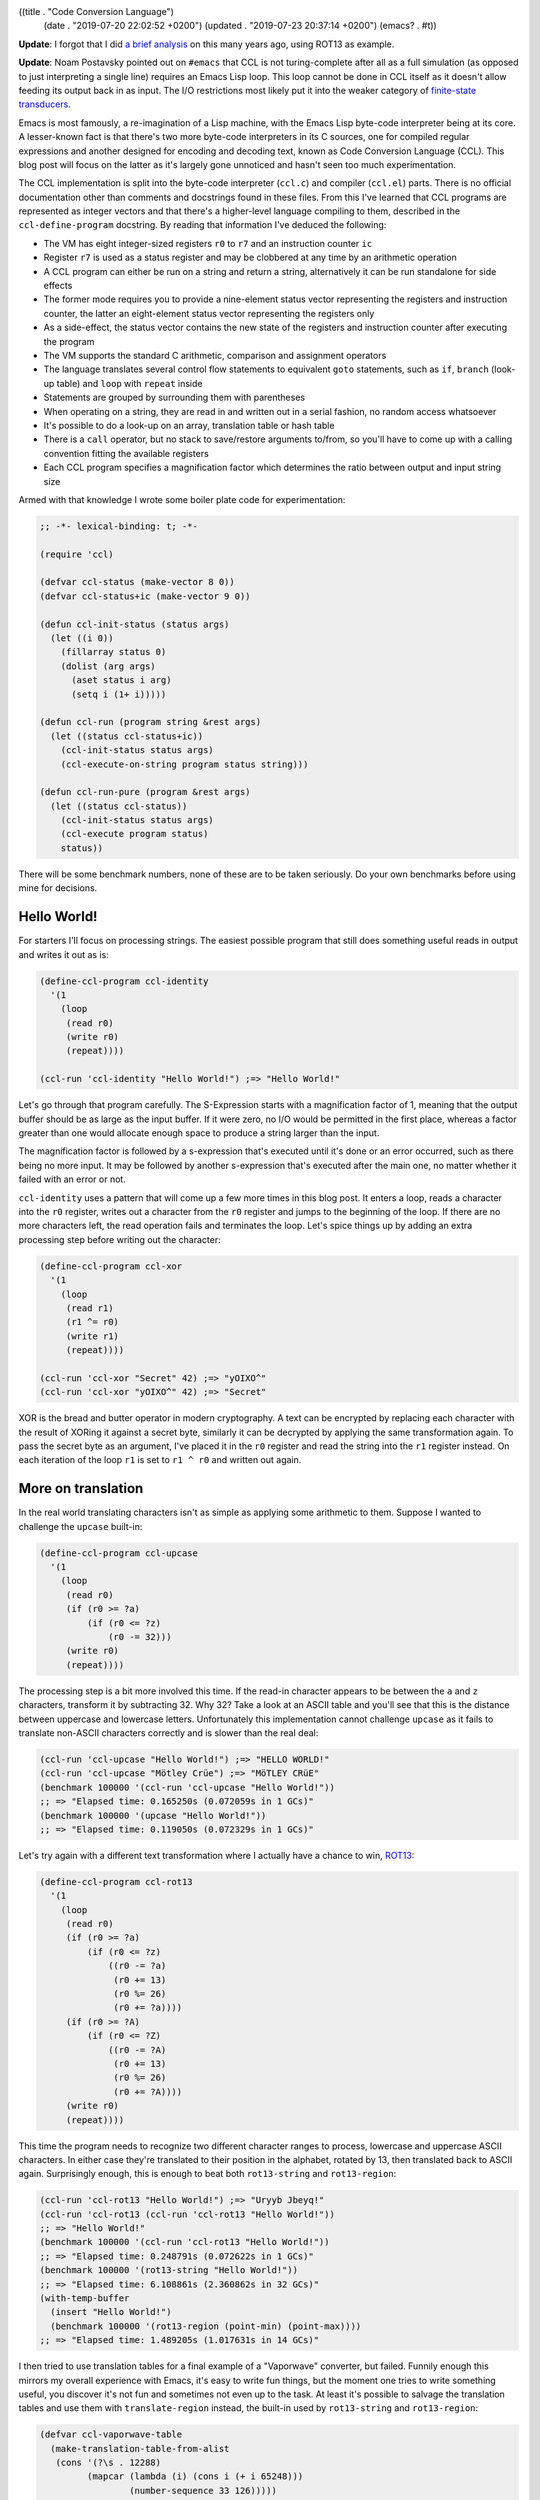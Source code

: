 ((title . "Code Conversion Language")
 (date . "2019-07-20 22:02:52 +0200")
 (updated . "2019-07-23 20:37:14 +0200")
 (emacs? . #t))

**Update**: I forgot that I did `a brief analysis
<https://gist.github.com/wasamasa/e5f0489676e7ac769e91>`_ on this many
years ago, using ROT13 as example.

**Update**: Noam Postavsky pointed out on ``#emacs`` that CCL is not
turing-complete after all as a full simulation (as opposed to just
interpreting a single line) requires an Emacs Lisp loop.  This loop
cannot be done in CCL itself as it doesn't allow feeding its output
back in as input.  The I/O restrictions most likely put it into the
weaker category of `finite-state transducers`_.

Emacs is most famously, a re-imagination of a Lisp machine, with the
Emacs Lisp byte-code interpreter being at its core.  A lesser-known
fact is that there's two more byte-code interpreters in its C sources,
one for compiled regular expressions and another designed for encoding
and decoding text, known as Code Conversion Language (CCL).  This blog
post will focus on the latter as it's largely gone unnoticed and
hasn't seen too much experimentation.

The CCL implementation is split into the byte-code interpreter
(``ccl.c``) and compiler (``ccl.el``) parts.  There is no official
documentation other than comments and docstrings found in these files.
From this I've learned that CCL programs are represented as integer
vectors and that there's a higher-level language compiling to them,
described in the ``ccl-define-program`` docstring.  By reading that
information I've deduced the following:

- The VM has eight integer-sized registers ``r0`` to ``r7`` and an
  instruction counter ``ic``
- Register ``r7`` is used as a status register and may be clobbered at
  any time by an arithmetic operation
- A CCL program can either be run on a string and return a string,
  alternatively it can be run standalone for side effects
- The former mode requires you to provide a nine-element status vector
  representing the registers and instruction counter, the latter an
  eight-element status vector representing the registers only
- As a side-effect, the status vector contains the new state of the
  registers and instruction counter after executing the program
- The VM supports the standard C arithmetic, comparison and assignment
  operators
- The language translates several control flow statements to
  equivalent ``goto`` statements, such as ``if``, ``branch`` (look-up
  table) and ``loop`` with ``repeat`` inside
- Statements are grouped by surrounding them with parentheses
- When operating on a string, they are read in and written out in a
  serial fashion, no random access whatsoever
- It's possible to do a look-up on an array, translation table or hash
  table
- There is a ``call`` operator, but no stack to save/restore arguments
  to/from, so you'll have to come up with a calling convention fitting
  the available registers
- Each CCL program specifies a magnification factor which determines
  the ratio between output and input string size

Armed with that knowledge I wrote some boiler plate code for
experimentation:

.. code:: elisp

    ;; -*- lexical-binding: t; -*-

    (require 'ccl)

    (defvar ccl-status (make-vector 8 0))
    (defvar ccl-status+ic (make-vector 9 0))

    (defun ccl-init-status (status args)
      (let ((i 0))
        (fillarray status 0)
        (dolist (arg args)
          (aset status i arg)
          (setq i (1+ i)))))

    (defun ccl-run (program string &rest args)
      (let ((status ccl-status+ic))
        (ccl-init-status status args)
        (ccl-execute-on-string program status string)))

    (defun ccl-run-pure (program &rest args)
      (let ((status ccl-status))
        (ccl-init-status status args)
        (ccl-execute program status)
        status))

There will be some benchmark numbers, none of these are to be taken
seriously.  Do your own benchmarks before using mine for decisions.

Hello World!
------------

For starters I'll focus on processing strings.  The easiest possible
program that still does something useful reads in output and writes
it out as is:

.. code:: elisp

    (define-ccl-program ccl-identity
      '(1
        (loop
         (read r0)
         (write r0)
         (repeat))))

    (ccl-run 'ccl-identity "Hello World!") ;=> "Hello World!"

Let's go through that program carefully.  The S-Expression starts with
a magnification factor of 1, meaning that the output buffer should be
as large as the input buffer.  If it were zero, no I/O would be
permitted in the first place, whereas a factor greater than one would
allocate enough space to produce a string larger than the input.

The magnification factor is followed by a s-expression that's executed
until it's done or an error occurred, such as there being no more
input.  It may be followed by another s-expression that's executed
after the main one, no matter whether it failed with an error or not.

``ccl-identity`` uses a pattern that will come up a few more times in
this blog post.  It enters a loop, reads a character into the ``r0``
register, writes out a character from the ``r0`` register and jumps to
the beginning of the loop.  If there are no more characters left, the
read operation fails and terminates the loop.  Let's spice things up
by adding an extra processing step before writing out the character:

.. code:: elisp

    (define-ccl-program ccl-xor
      '(1
        (loop
         (read r1)
         (r1 ^= r0)
         (write r1)
         (repeat))))

    (ccl-run 'ccl-xor "Secret" 42) ;=> "yOIXO^"
    (ccl-run 'ccl-xor "yOIXO^" 42) ;=> "Secret"

XOR is the bread and butter operator in modern cryptography.  A text
can be encrypted by replacing each character with the result of XORing
it against a secret byte, similarly it can be decrypted by applying
the same transformation again.  To pass the secret byte as an
argument, I've placed it in the ``r0`` register and read the string
into the ``r1`` register instead.  On each iteration of the loop
``r1`` is set to ``r1 ^ r0`` and written out again.

More on translation
-------------------

In the real world translating characters isn't as simple as applying
some arithmetic to them.  Suppose I wanted to challenge the
``upcase`` built-in:

.. code:: elisp

    (define-ccl-program ccl-upcase
      '(1
        (loop
         (read r0)
         (if (r0 >= ?a)
             (if (r0 <= ?z)
                 (r0 -= 32)))
         (write r0)
         (repeat))))

The processing step is a bit more involved this time.  If the read-in
character appears to be between the ``a`` and ``z`` characters,
transform it by subtracting 32.  Why 32?  Take a look at an ASCII
table and you'll see that this is the distance between uppercase and
lowercase letters.  Unfortunately this implementation cannot challenge
``upcase`` as it fails to translate non-ASCII characters correctly and
is slower than the real deal:

.. code:: elisp

    (ccl-run 'ccl-upcase "Hello World!") ;=> "HELLO WORLD!"
    (ccl-run 'ccl-upcase "Mötley Crüe") ;=> "MöTLEY CRüE"
    (benchmark 100000 '(ccl-run 'ccl-upcase "Hello World!"))
    ;; => "Elapsed time: 0.165250s (0.072059s in 1 GCs)"
    (benchmark 100000 '(upcase "Hello World!"))
    ;; => "Elapsed time: 0.119050s (0.072329s in 1 GCs)"

Let's try again with a different text transformation where I actually
have a chance to win, ROT13_:

.. code:: elisp

    (define-ccl-program ccl-rot13
      '(1
        (loop
         (read r0)
         (if (r0 >= ?a)
             (if (r0 <= ?z)
                 ((r0 -= ?a)
                  (r0 += 13)
                  (r0 %= 26)
                  (r0 += ?a))))
         (if (r0 >= ?A)
             (if (r0 <= ?Z)
                 ((r0 -= ?A)
                  (r0 += 13)
                  (r0 %= 26)
                  (r0 += ?A))))
         (write r0)
         (repeat))))

This time the program needs to recognize two different character
ranges to process, lowercase and uppercase ASCII characters.  In
either case they're translated to their position in the alphabet,
rotated by 13, then translated back to ASCII again.  Surprisingly
enough, this is enough to beat both ``rot13-string`` and
``rot13-region``:

.. code:: elisp

    (ccl-run 'ccl-rot13 "Hello World!") ;=> "Uryyb Jbeyq!"
    (ccl-run 'ccl-rot13 (ccl-run 'ccl-rot13 "Hello World!"))
    ;; => "Hello World!"
    (benchmark 100000 '(ccl-run 'ccl-rot13 "Hello World!"))
    ;; => "Elapsed time: 0.248791s (0.072622s in 1 GCs)"
    (benchmark 100000 '(rot13-string "Hello World!"))
    ;; => "Elapsed time: 6.108861s (2.360862s in 32 GCs)"
    (with-temp-buffer
      (insert "Hello World!")
      (benchmark 100000 '(rot13-region (point-min) (point-max))))
    ;; => "Elapsed time: 1.489205s (1.017631s in 14 GCs)"

I then tried to use translation tables for a final example of a
"Vaporwave" converter, but failed.  Funnily enough this mirrors my
overall experience with Emacs, it's easy to write fun things, but the
moment one tries to write something useful, you discover it's not fun
and sometimes not even up to the task.  At least it's possible to
salvage the translation tables and use them with ``translate-region``
instead, the built-in used by ``rot13-string`` and ``rot13-region``:

.. code:: elisp

    (defvar ccl-vaporwave-table
      (make-translation-table-from-alist
       (cons '(?\s . 12288)
             (mapcar (lambda (i) (cons i (+ i 65248)))
                     (number-sequence 33 126)))))

    (defun vaporwave-it (string)
      (with-temp-buffer
        (insert string)
        (translate-region (point-min) (point-max) ccl-vaporwave-table)
        (buffer-string)))

    (vaporwave-it (upcase "aesthetic")) ;=> "ＡＥＳＴＨＥＴＩＣ"

Edging towards general-purpose computing
----------------------------------------

All examples so far have worked on text.  If you limit yourself to
numbers, you can solve some basic arithmetic problems.  Here's a
classic, calculating the factorial of a number:

.. code:: elisp

    (define-ccl-program ccl-factorial
      '(0
        ((r1 = 1)
         (loop
          (if r0
              ((r1 *= r0)
               (r0 -= 1)
               (repeat)))))))

    (defun factorial (n)
      (let ((acc 1))
        (while (not (zerop n))
          (setq acc (* acc n))
          (setq n (1- n)))
        acc))

While the regular version is more concise, the logic is nearly the
same in both.  Here's some numbers:

.. code:: elisp

    (aref (ccl-run-pure 'ccl-factorial 10) 1) ;=> 3628800
    (factorial 10) ;=> 3628800
    (benchmark 100000 '(ccl-run-pure 'ccl-factorial 10))
    ;; => "Elapsed time: 0.069063s"
    (benchmark 100000 '(factorial 10))
    ;; => "Elapsed time: 0.080212s"

This isn't nearly as much of a speed-up as I've hoped for.  Perhaps
CCL pays off more when doing arithmetic than for looping?  Another
explanation is that the Emacs Lisp byte-code compiler has an edge over
CCL's rather simple one.  Here's a more entertaining example, printing
out the lyrics of 99 Bottles of Beer on the Wall:

.. code:: elisp

    (define-ccl-program ccl-print-bottle-count
      '(1
        (if (r0 < 10)
            (write (r0 + ?0))
          ((write ((r0 / 10) + ?0))
           (write ((r0 % 10) + ?0))))))

    (define-ccl-program ccl-99-bottles
      '(1
        (loop
         (if (r0 > 2)
             ((call ccl-print-bottle-count)
              (write " bottles of beer on the wall, ")
              (call ccl-print-bottle-count)
              (write " bottles of beer.\n")
              (write "Take one down and pass it around, ")
              (r0 -= 1)
              (call ccl-print-bottle-count)
              (write " bottles of beer on the wall.\n\n")
              (repeat))
           ((write "2 bottles of beer on the wall, 2 bottles of beer.\n")
            (write "Take one down and pass it around, 1 bottle of beer on the wall.\n\n")
            (write "1 bottle of beer on the wall, 1 bottle of beer.\n")
            (write "Take one down and pass it around, no more bottles of beer on the wall.\n\n")
            (write "No more bottles of beer on the wall, no more bottles of beer.\n")
            (write "Go to the store and buy some more, 99 bottles of beer on the wall.\n"))))))

    (defun 99-bottles ()
      (with-output-to-string
        (let ((i 99))
          (while (> i 2)
            (princ (format "%d bottles of beer on the wall, %d bottles of beer.\n" i i))
            (princ (format "Take one down and pass it around, %d bottles of beer on the wall.\n\n" (1- i)))
            (setq i (- i 1))))
        (princ "2 bottles of beer on the wall, 2 bottles of beer.\n")
        (princ "Take one down and pass it around, 1 bottle of beer on the wall.\n\n")
        (princ "1 bottle of beer on the wall, 1 bottle of beer.\n")
        (princ "Take one down and pass it around, no more bottles of beer.\n\n")
        (princ "No more bottles of beer on the wall, no more bottles of beer.\n")
        (princ "Go to the store and buy some more, 99 bottles of beer on the wall.\n")))

This example shows a few more interesting things, generating text of
unknown length is rather hard, so I'm using the standard magnification
factor of 1 and estimate how big the buffer will be to create an
appropriately sized input string.  ``call`` is useful to not repeat
yourself, at the cost of having to carefully plan register usage.
Printing out the bottle count can be done if you're limiting yourself
to whole numbers up to 100, a generic solution is going to be hard
without random access to the output string.  The performance numbers
for this one are somewhat surprising:

.. code:: elisp

    (let ((input (make-string 15000 ?\s)))
      (benchmark 1000 '(ccl-run 'ccl-99-bottles input 99)))
    ;; => "Elapsed time: 0.301170s (0.217804s in 3 GCs)"
    (benchmark 1000 '(my-99-bottles))
    ;; => "Elapsed time: 1.735386s (0.507231s in 7 GCs)"

This doesn't make much sense.  Is using ``format`` that expensive?
It's hard to tell in advance whether CCL will make a noticable
difference or not.

But is it Turing-complete?
--------------------------

My experimentation so far left me wondering, is this language
turing-complete?  You can perform arithmetics, there's ``goto``, but
the I/O facilities, amount of registers and memory access are
limited.  The easiest way of proving this property is by implementing
another known turing-complete system on top of your current one.  I
researched a bit and found the following candidates:

- Brainfuck_: A classic, however it requires writable
  memory. Registers could be used for this, but you don't have many to
  play with.  You'd need the ``branch`` instruction to simulate the
  data pointer.
- subleq_: Implementing ``subleq`` looks easy, but suffers from the
  same problem as Brainfuck, it requires you to modify an arbitrary
  memory location.  I've found a compiler from a C subset to
  ``subleq`` that generates code operating beyond the handful of
  registers, so that's not an option either.
- `Rule 110`_: It's basically Game of Life, but one-dimensional and
  can be implemented in a serial fashion.  With some tricks it doesn't
  require random access either.  The proof of it being turing-complete
  looks painful, but whatever, I don't care.  It's perfect.  There are
  more elementary cellular automata, so I'll try to implement it in a
  generic fashion and demonstrate it on `Rule 90`_ which produces the
  `Sierpinski triangle`_.

.. code:: elisp

    (defmacro define-ccl-automaton (n)
      (let ((print-sym (intern (format "ccl-rule%d-print" n)))
            (rule-sym (intern (format "ccl-rule%d" n))))
        `(progn
           (define-ccl-program ,print-sym
             '(1
               ((r4 = 0)
                (if (r0 == ?1)
                    (r4 += 4))
                (if (r1 == ?1)
                    (r4 += 2))
                (if (r2 == ?1)
                    (r4 += 1))
                (branch r4
                        (write ,(if (zerop (logand n 1)) ?0 ?1))
                        (write ,(if (zerop (logand n 2)) ?0 ?1))
                        (write ,(if (zerop (logand n 4)) ?0 ?1))
                        (write ,(if (zerop (logand n 8)) ?0 ?1))
                        (write ,(if (zerop (logand n 16)) ?0 ?1))
                        (write ,(if (zerop (logand n 32)) ?0 ?1))
                        (write ,(if (zerop (logand n 64)) ?0 ?1))
                        (write ,(if (zerop (logand n 128)) ?0 ?1))))))
           (define-ccl-program ,rule-sym
             '(1
               ((r6 = ,n)
                (r0 = 0)
                (read r1)
                (read r2)
                (loop
                 (call ,print-sym)
                 (read r3)
                 (r0 = r1)
                 (r1 = r2)
                 (r2 = r3)
                 (repeat)))
               ((r0 = r1)
                (r1 = r2)
                (r2 = r5)
                (call ,print-sym)))))))

    (define-ccl-automaton 30)
    (define-ccl-automaton 90)
    (define-ccl-automaton 110)

    (defun ccl-sierpinski ()
      (with-output-to-string
        (let ((line "0000000001000000000"))
          (dotimes (_ 20)
            (princ line)
            (terpri)
            (setq line (ccl-run 'ccl-rule90 line))))))

The macro may look scary, but all it does is defining two CCL
programs.  What an elementary cellular automaton does is looking at
the two cells around the current cell, map them to a cell depending to
a rule and emit it.  There are two edge cases with this for the first
and last cell, in my implementation the first cell assumes the
previous one was a zero and the last cell uses the first cell.  Since
there's no random access, it's stored into a spare register at the
beginning and accessed in a S-Expression after the main loop
terminated due to no more input.  The surrounding and current cell are
stored in three registers and rotated every time a new cell is read
in.  The mapping is done in the print program by summing up the ones
and zeroes, then using the ``branch`` instruction to apply the rule to
it.  If you find this hard to follow, here's an Emacs Lisp version of
it using random access and less limited arithmetic to do the job:

.. code:: elisp

    (defun rule--evolve (prev cur next n)
      (let ((acc (+ (if (= prev ?1) 4 0)
                    (if (= cur ?1) 2 0)
                    (if (= next ?1) 1 0))))
        (if (zerop (logand n (ash 1 acc))) ?0 ?1)))

    (defun rule-evolve (line n)
      (let ((out (make-string (length line) ?0)))
        (dotimes (i (length line))
          (cond
           ((zerop i)
            (aset out i (rule--evolve ?0 (aref line i) (aref line (1+ i)) n)))
           ((= i (1- (length line)))
            (aset out i (rule--evolve (aref line (1- i)) (aref line i) (aref line 0) n)))
           (t
            (aset out i (rule--evolve (aref line (1- i)) (aref line i) (aref line (1+ i)) n)))))
        out))

    (defun sierpinski ()
      (with-output-to-string
        (let ((line "0000000001000000000"))
          (dotimes (_ 20)
            (princ line)
            (terpri)
            (setq line (rule-evolve line 90))))))

One more benchmark run, this time with less surprising performance
numbers:

.. code:: elisp

    (benchmark 1000 '(ccl-sierpinski))
    ;; => "Elapsed time: 0.365031s (0.071827s in 1 GCs)"
    (benchmark 1000 '(sierpinski))
    ;; => "Elapsed time: 0.545512s (0.071829s in 1 GCs)"

If you want to see it in action, try evaluating ``(progn (princ
(sierpinski)) nil)`` in ``M-x ielm``.

Now for a big letdown, despite everything what I've demonstrated, this
system is not turing-complete after all.  While it's capable of
processing a single line of input, the proof of `Rule 110`_ being
turing-complete relies on feeding its output in as input over and over
again, however that part has been done in Emacs Lisp as it's
impossible to do in CCL.  I'm not 100% sure what CCL's computing power
is, Noam Postavsky suggested on ``#emacs`` that it's most likely a
`finite-state transducer`_.

Final words
-----------

You may ask yourself now whether you should rewrite all of your slow
code to CCL programs.  I don't believe that's the way to go for a
number of reasons:

- Speedups vary wildly, somewhere between -40% to 450%.  There's no
  obvious way of predicting whether the optimization is worth it.
- It's hard to write an equivalent program or sometimes even
  impossible, especially if it requires you to use many variables or
  random access read/write operations.
- It's hard to debug a CCL program.  While the compiler does a good
  job at catching syntax errors, runtime errors are far harder to
  figure out if you can only stare at the registers.  Maybe a debugger
  could be built that uses the "continue" facility and instruction
  counter register...
- It's hard to maintain a CCL program.  Not to mention, there's hardly
  people who know how to write them.  Most of the examples I've found
  online do text encoding/decoding.  The only exception to this is
  ``pgg-parse-crc24-string`` which lives in a file marked as obsolete.
- This leads me to my last point, CCL may be obsoleted as well.
  Granted, it will take time, but so far I haven't seen people
  enthusiastic about it being a thing.

If you still believe that despite of this it's worth giving CCL a try,
please let me know, especially if you're doing something non-standard
with it, like advanced cryptography or number crunching.  Likewise, if
you're not convinced that it's turing-complete or that I could be
doing some things far better than presented, send me a message.

.. _ROT13: https://en.wikipedia.org/wiki/ROT13
.. _Brainfuck: https://en.wikipedia.org/wiki/Brainfuck
.. _Subleq: https://en.wikipedia.org/wiki/One_instruction_set_computer#Subtract_and_branch_if_less_than_or_equal_to_zero
.. _Rule 110: https://en.wikipedia.org/wiki/Rule_110
.. _Rule 90: https://en.wikipedia.org/wiki/Rule_90
.. _Sierpinski triangle: https://en.wikipedia.org/wiki/Sierpi%C5%84ski_triangle
.. _finite-state transducers: https://en.wikipedia.org/wiki/Finite-state_transducer
.. _finite-state transducer: https://en.wikipedia.org/wiki/Finite-state_transducer
